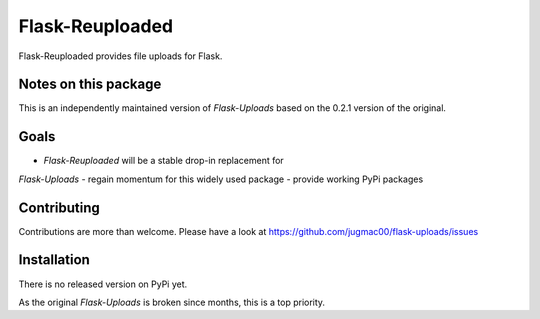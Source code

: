 Flask-Reuploaded
================

Flask-Reuploaded provides file uploads for Flask.


Notes on this package
---------------------

This is an independently maintained version of `Flask-Uploads` based
on the 0.2.1 version of the original.


Goals
-----

- `Flask-Reuploaded` will be a stable drop-in replacement for
`Flask-Uploads`
- regain momentum for this widely used package
- provide working PyPi packages


Contributing
------------

Contributions are more than welcome. Please have a look at
https://github.com/jugmac00/flask-uploads/issues


Installation
------------

There is no released version on PyPi yet.

As the original `Flask-Uploads` is broken since months, this is a top priority.
